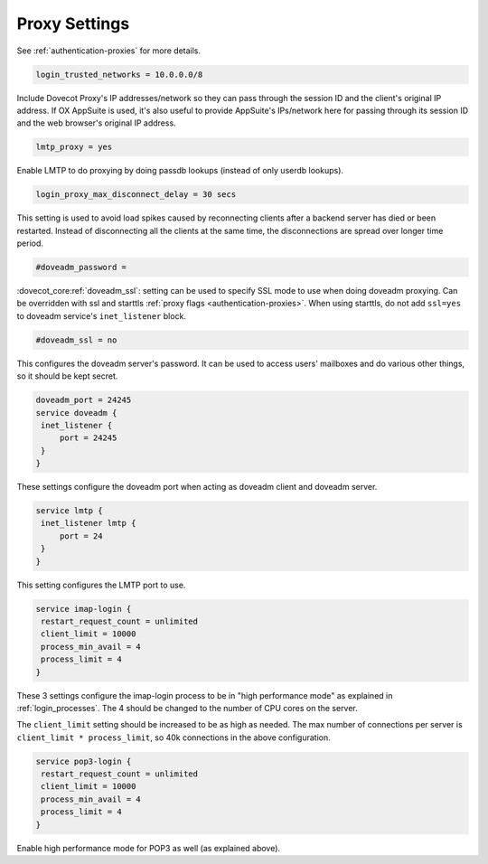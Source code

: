 .. _proxy_settings:

====================
Proxy Settings
====================

See :ref:`authentication-proxies` for more details.

.. code-block:: none
   
   login_trusted_networks = 10.0.0.0/8

Include Dovecot Proxy's IP addresses/network so they can pass through the
session ID and the client's original IP address. If OX AppSuite is used, it's
also useful to provide AppSuite's IPs/network here for passing through its
session ID and the web browser's original IP address.

.. code-block:: none

   lmtp_proxy = yes

Enable LMTP to do proxying by doing passdb lookups (instead of only userdb lookups).

.. code-block:: none
   
   login_proxy_max_disconnect_delay = 30 secs

.. dovecotadded:: 2.2.19

This setting is used to avoid load spikes caused by reconnecting clients after a backend server has died or been restarted. Instead of disconnecting all the clients at the same time, the disconnections are spread over longer time period.

.. code-block:: none
   
   #doveadm_password =

.. dovecotadded:: 2.3.9

:dovecot_core:ref:`doveadm_ssl`: setting can be used to specify SSL mode to use when doing doveadm proxying.
Can be overridden with ssl and starttls :ref:`proxy flags <authentication-proxies>`.
When using starttls, do not add ``ssl=yes`` to doveadm service's ``inet_listener`` block.

.. code-block:: none

   #doveadm_ssl = no

This configures the doveadm server's password. It can be used to access users' mailboxes and do various other things, so it should be kept secret.

.. code-block:: none

   doveadm_port = 24245
   service doveadm {
    inet_listener {
        port = 24245
    }
   }

These settings configure the doveadm port when acting as doveadm client and doveadm server.

.. code-block:: none

   service lmtp {
    inet_listener lmtp {
        port = 24
    }
   }

This setting configures the LMTP port to use.

.. code-block:: none

   service imap-login {
    restart_request_count = unlimited
    client_limit = 10000
    process_min_avail = 4
    process_limit = 4
   }

These 3 settings configure the imap-login process to be in "high performance mode" as explained in :ref:`login_processes`. The 4 should be changed to the number of CPU cores on the server.

The ``client_limit`` setting should be increased to be as high as needed. The max number of connections per server is ``client_limit * process_limit``, so 40k connections in the above configuration.

.. code-block:: none

   service pop3-login {
    restart_request_count = unlimited
    client_limit = 10000
    process_min_avail = 4
    process_limit = 4
   }

Enable high performance mode for POP3 as well (as explained above).
